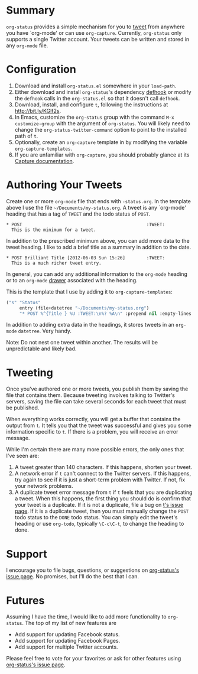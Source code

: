 * Summary
=org-status= provides a simple mechanism for you to [[http://bit.ly/Moxggf][tweet]] from anywhere you have `org-mode' or can use =org-capture=. Currently, =org-status= only supports a single Twitter account. Your tweets can be written and stored in any =org-mode= file. 

* Configuration
1) Download and install =org-status.el= somewhere in your =load-path=.
1) Either download and install =org-status='s dependency [[http://bit.ly/MoxPqw][defhook]] or modify the =defhook= calls in the =org-status.el= so that it doesn't call =defhook=.
1) Download, install, and configure =t=, following the instructions at [[http://bit.ly/KGlf2s]].
1) In Emacs, customize the =org-status= group with the command =M-x customize-group= with the argument of =org-status=. You will likely need to change the =org-status-twitter-command= option to point to the installed path of =t=.
1) Optionally, create an =org-capture= template in by modifying the variable =org-capture-templates=. 
1) If you are unfamiliar with =org-capture=, you should probably glance at its [[http://bit.ly/MoC0m7][Capture documentation]].

* Authoring Your Tweets
Create one or more =org-mode= file that ends with =-status.org=. In the template above I use the file =~/Documents/my-status.org=. A tweet is any `org-mode' heading that has a tag of =TWEET= and the todo status of =POST=.
: * POST                                               :TWEET: 
:   This is the minimum for a tweet.

In addition to the prescribed minimum above, you can add more data to the tweet heading. I like to add a brief title as a summary in addition to the date.
: * POST Brilliant Title [2012-06-03 Sun 15:26]        :TWEET: 
:   This is a much richer tweet entry.

In general, you can add any additional information to the =org-mode= heading or to an =org-mode= [[http://orgmode.org/manual/Drawers.html][drawer]] associated with the heading.

This is the template that I use by adding it to =org-capture-templates=:
#+BEGIN_SRC emacs-lisp
("s" "Status" 
     entry (file+datetree "~/Documents/my-status.org") 
     "* POST %^{Title } %U :TWEET:\n%? %A\n" :prepend nil :empty-lines nil)
#+END_SRC
 
In addition to adding extra data in the headings, it stores tweets in an =org-mode= =datetree=. Very handy.

Note: Do not nest one tweet within another. The results will be unpredictable and likely bad.

* Tweeting
Once you've authored one or more tweets, you publish them by saving the file that contains them. Because tweeting involves talking to Twitter's servers, saving the file can take several seconds for each tweet that must be published. 

When everything works correctly, you will get a buffer that contains the output from =t=. It tells you that the tweet was successful and gives you some information specific to =t=. If there is a problem, you will receive an error message. 

While I'm certain there are many more possible errors, the only ones that I've seen are:
  1) A tweet greater than 140 characters. If this happens, shorten your tweet.
  2) A network error if =t= can't connect to the Twitter servers. If this happens, try again to see if it is just a short-term problem with Twitter. If not, fix your network problems.
  3) A duplicate tweet error message from =t= if =t= feels that you are duplicating a tweet. When this happens, the first thing you should do is confirm that your tweet is a duplicate. If it is not a duplicate, file a bug on [[http://bit.ly/MoEmS6][t's issue page]]. If it is a duplicate tweet, then you must manually change the =POST= todo status to the =DONE= todo status. You can simply edit the tweet's heading or use =org-todo=, typically =\C-c\C-t=, to change the heading to done.

* Support
I encourage you to file bugs, questions, or suggestions on [[http://bit.ly/MoEKzO][org-status's issue page]]. No promises, but I'll do the best that I can. 

* Futures
Assuming I have the time, I would like to add more functionality to =org-status=. The top of my list of new features are
  - Add support for updating Facebook status.
  - Add support for updating Facebook Pages.
  - Add support for multiple Twitter accounts.

Please feel free to vote for your favorites or ask for other features using [[http://bit.ly/MoEKzO][org-status's issue page]]. 

# LocalWords:  datetree
